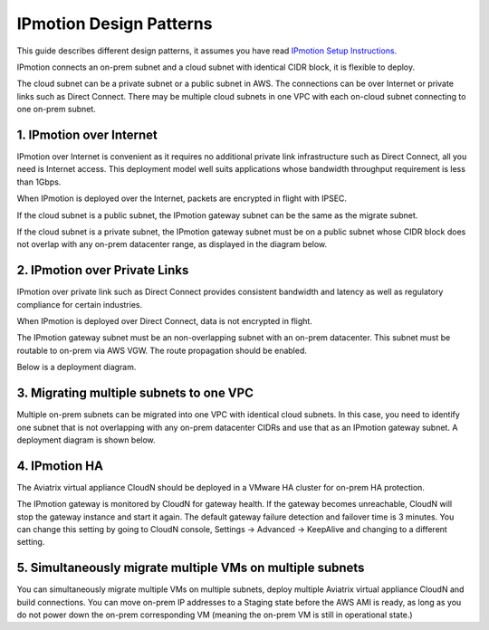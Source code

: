 .. meta::
  :description: IP motion Ref Design
  :keywords: AWS Migration, DR, Disaster Recovery, aviatrix, Preserving IP address, IPmotion, ip motion


=================================
IPmotion Design Patterns
=================================

This guide describes different design patterns, it assumes you have read `IPmotion Setup Instructions. <http://docs.aviatrix.com/HowTos/ipmotion.html>`_

IPmotion connects an on-prem subnet and a cloud subnet with identical CIDR block, it is flexible to deploy. 

The cloud subnet can be a private subnet or a public subnet in AWS. 
The connections can be over Internet or private links such as Direct Connect. There may be multiple cloud subnets in one VPC with each on-cloud subnet connecting to one on-prem subnet. 

1. IPmotion over Internet
--------------------------

IPmotion over Internet is convenient as it requires no additional private link infrastructure such as Direct Connect, all you need is Internet access. This deployment model well suits applications whose bandwidth throughput requirement is less than 1Gbps.

When IPmotion is deployed over the Internet, packets are encrypted in flight with IPSEC. 

If the cloud subnet is a public subnet, the IPmotion gateway subnet can be the same as the migrate subnet. 

If the cloud subnet is a private subnet, the IPmotion gateway subnet must be on a public subnet whose CIDR block does not overlap with any on-prem datacenter range, as displayed
in the diagram below.

|image-internet|


2. IPmotion over Private Links
--------------------------------

IPmotion over private link such as Direct Connect provides consistent bandwidth and 
latency as well as regulatory compliance for certain industries. 

When IPmotion is deployed over Direct Connect, data is not encrypted in flight.

The IPmotion gateway subnet must be an non-overlapping subnet with an on-prem datacenter.
This subnet must be routable to on-prem via AWS VGW. The route propagation should be enabled. 

Below is a deployment diagram.


 |image-DX|


3. Migrating multiple subnets to one VPC
-----------------------------------------

Multiple on-prem subnets can be migrated into one VPC with identical cloud subnets.
In this case, you need to identify one subnet that is not overlapping with any 
on-prem datacenter CIDRs and use that as an IPmotion gateway subnet. 
A deployment diagram is shown below.

 |image-multi|


4. IPmotion HA
----------------

The Aviatrix virtual appliance CloudN should be deployed in a VMware HA cluster for on-prem HA protection. 

The IPmotion gateway is monitored by CloudN for gateway health. If the gateway 
becomes unreachable, CloudN will stop the gateway instance and start it again. 
The default gateway failure detection and failover time is 3 minutes. 
You can change this setting 
by going to CloudN console, Settings -> Advanced -> KeepAlive and changing to a different setting. 


5. Simultaneously migrate multiple VMs on multiple subnets
------------------------------------------------------------- 

You can simultaneously migrate multiple VMs on multiple subnets, deploy multiple Aviatrix virtual appliance CloudN and build connections. You can move on-prem IP addresses to a Staging state before the AWS AMI is ready, as long as you do not power down the on-prem corresponding VM (meaning the on-prem VM is still in operational state.) 

.. |image-internet| image:: ipmotion_media/ipmotion-internet.png
   :width: 5.55625in
   :height: 3.26548in
 
.. |image-DX| image:: ipmotion_media/ipmotion-DX.png
   :width: 5.55625in
   :height: 3.26548in

.. |image-multi| image:: ipmotion_media/ipmotion-multi.png
   :width: 5.55625in
   :height: 3.26548in

.. disqus::
